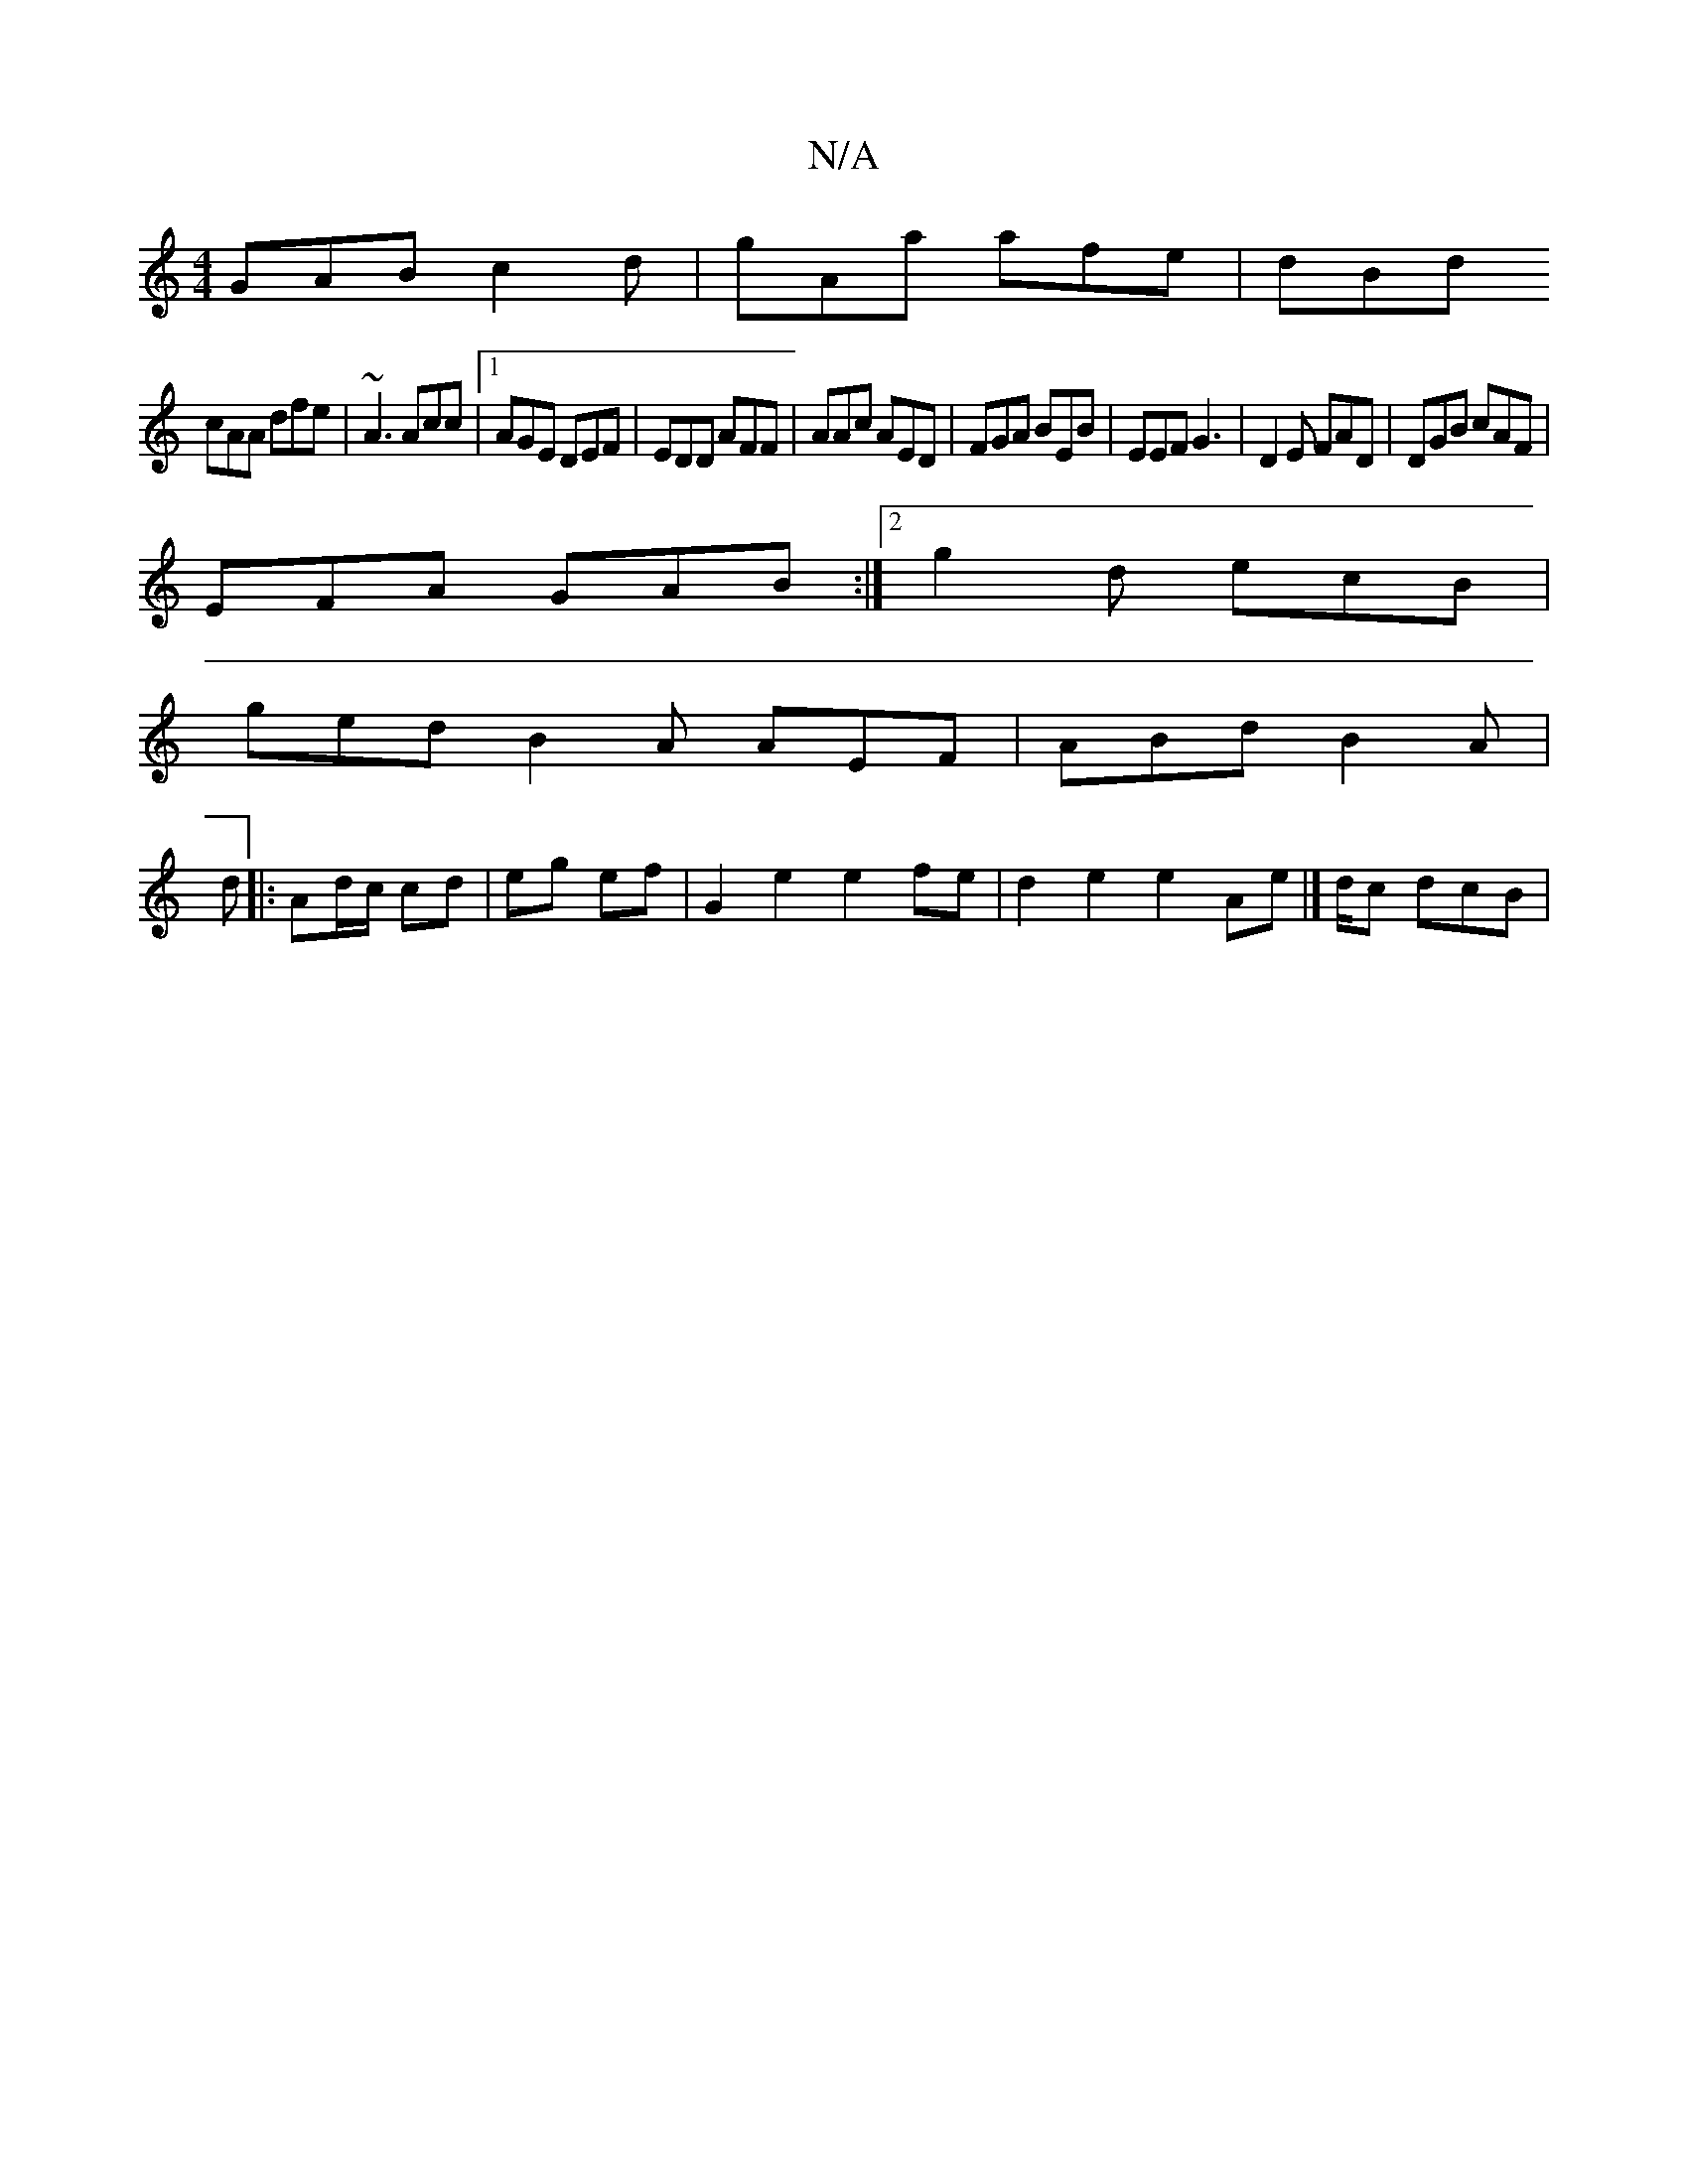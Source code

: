 X:1
T:N/A
M:4/4
R:N/A
K:Cmajor
GAB c2d|gAa afe|dBd
cAA dfe|~A3 Acc|1 AGE DEF|EDD AFF|AAc AED|FGA BEB|EEF G3|D2E FAD|DGB cAF|
EFA GAB:|2 g2 d ecB|
ged B2A AEF | ABd B2 A| 
d |: Ad/c/ cd | eg ef |G2 e2 e2 fe | d2 e2 e2 Ae |] d/c dcB|